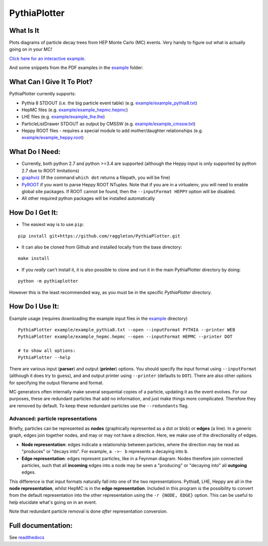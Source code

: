 PythiaPlotter
=============

|Supports python 2.7, 3.4, 3.5, 3.6| |Travis Build Status|

What Is It
----------

Plots diagrams of particle decay trees from HEP Monte Carlo (MC) events.
Very handy to figure out what is actually going on in your MC!

`Click here for an interactive example <https://raggleton.github.io/PythiaPlotter/test_py8.html>`_.

And some snippets from the PDF examples in the `example <https://github.com/raggleton/PythiaPlotter/tree/master/example>`_ folder:

.. image:: images/snippet_node.png

.. image:: images/snippet_edge.png

What Can I Give It To Plot?
---------------------------

PythiaPlotter currently supports:

*  Pythia 8 STDOUT (i.e. the big particle event table) (e.g. `example/example\_pythia8.txt <https://github.com/raggleton/PythiaPlotter/tree/master/example/example_pythia8.txt>`_)
*  HepMC files (e.g. `example/example\_hepmc.hepmc <https://github.com/raggleton/PythiaPlotter/tree/master/example/example_hepmc.hepmc>`_)
*  LHE files (e.g. `example/example\_lhe.lhe <https://github.com/raggleton/PythiaPlotter/tree/master/example/example_lhe.lhe>`_)
*  ParticleListDrawer STDOUT as output by CMSSW (e.g. `example/example\_cmssw.txt <https://github.com/raggleton/PythiaPlotter/tree/master/example/example_cmssw.txt>`_)
*  Heppy ROOT files - requires a special module to add mother/daughter relationships (e.g. `example/example\_heppy.root <https://github.com/raggleton/PythiaPlotter/tree/master/example/example_heppy.root>`_)


What Do I Need:
---------------

*  Currently, both python 2.7 and python >=3.4 are supported (although
   the Heppy input is only supported by python 2.7 due to ROOT
   limitations)
*  `graphviz <http://www.graphviz.org>`__ (If the command ``which dot``
   returns a filepath, you will be fine)
*  `PyROOT <https://root.cern.ch/>`__ if you want to parse Heppy ROOT
   NTuples. Note that if you are in a virtualenv, you will need to
   enable global site packages. If ROOT cannot be found, then the
   ``--inputFormat HEPPY`` option will be disabled.
*  All other required python packages will be installed automatically

How Do I Get It:
----------------

*  The easiest way is to use ``pip``:

::

    pip install git+https://github.com/raggleton/PythiaPlotter.git

*  It can also be cloned from Github and installed locally from the base
   directory:

::

    make install

* If you *really* can't install it, it is also possible to clone and run it in the main PythiaPlotter directory by doing:

::

    python -m pythiaplotter

However this is the least recommended way, as you must be in the specific `PythiaPlotter` directory.


How Do I Use It:
----------------

Example usage (requires downloading the example input files in the
`example <https://github.com/raggleton/PythiaPlotter/tree/master/example>`__ directory)

::

    PythiaPlotter example/example_pythia8.txt --open --inputFormat PYTHIA --printer WEB
    PythiaPlotter example/example_hepmc.hepmc --open --inputFormat HEPMC --printer DOT

    # to show all options:
    PythiaPlotter --help

There are various input (**parser**) and output (**printer**) options.
You should specify the input format using ``--inputFormat``
(although it does try to guess), and and output printer using ``--printer``
(defaults to ``DOT``). There are also other options for specifying the
output filename and format.

MC generators often internally make several sequential copies of a
particle, updating it as the event evolves. For our purposes, these are
redundant particles that add no information, and just make things more
complicated. Therefore they are removed by default. To keep these
redundant particles use the ``--redundants`` flag.

Advanced: particle representations
~~~~~~~~~~~~~~~~~~~~~~~~~~~~~~~~~~

Briefly, particles can be represented as **nodes** (graphically
represented as a dot or blob) or **edges** (a line). In a generic graph,
edges join together nodes, and may or may not have a direction. Here, we
make use of the directionality of edges.

*  **Node representation**: edges indicate a relationship between
   particles, where the direction may be read as "produces" or "decays
   into". For example, ``a ->- b`` represents ``a`` decaying into ``b``.

*  **Edge representation**: edges represent particles, like in a Feynman
   diagram. Nodes therefore join connected particles, such that all
   **incoming** edges into a node may be seen a "producing" or "decaying
   into" all **outgoing** edges.

This difference is that input formats naturally fall into one of the two
representations. Pythia8, LHE, Heppy are all in the **node
representation**, whilst HepMC is in the **edge representation**. Included
in this program is the possibility to convert from the default
representation into the other representation using the
``-r {NODE, EDGE}`` option. This can be useful to help elucidate what's
going on in an event.

Note that redundant particle removal is done *after* representation
conversion.

Full documentation:
-------------------

See `readthedocs <http://pythiaplotter.readthedocs.io/en/latest/>`_

.. |Supports python 2.7, 3.4, 3.5, 3.6| image:: https://img.shields.io/pypi/pyversions/Django.svg
.. |Travis Build Status| image:: https://travis-ci.org/raggleton/PythiaPlotter.svg?branch=proper_restructure
